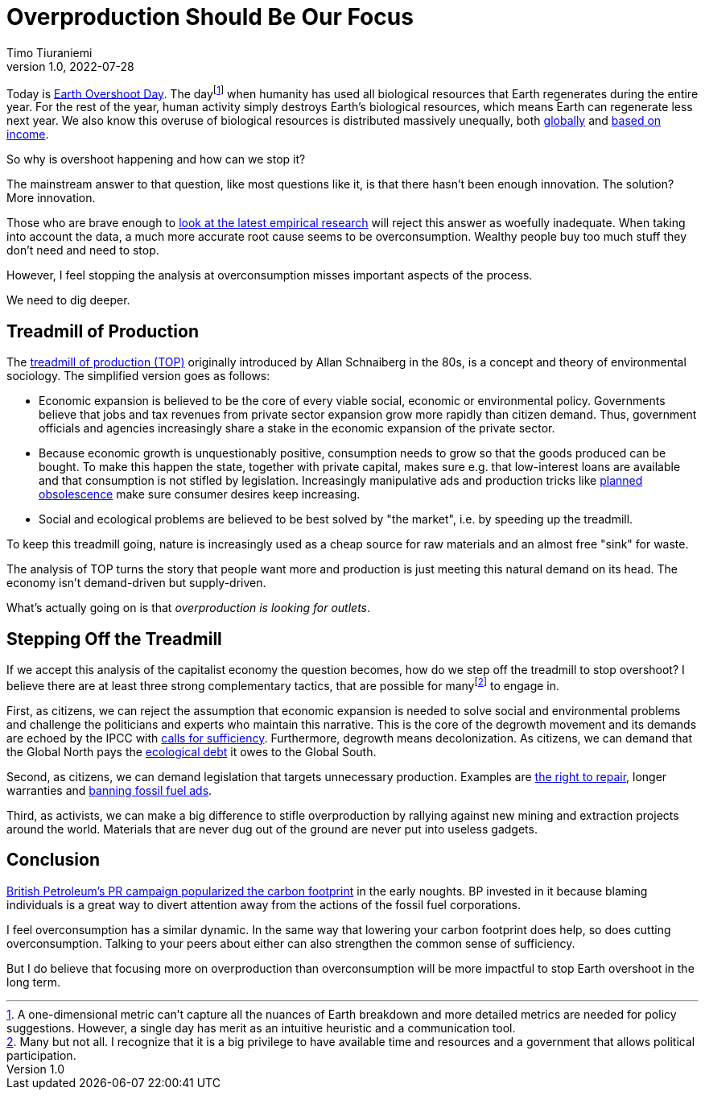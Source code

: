 = Overproduction Should Be Our Focus
Timo Tiuraniemi
1.0, 2022-07-28
:description: To stop Earth overshoot, we should focus on overproduction not overconsumption.
:keywords: Earth Overshoot Day, Treadmill of Production, Earth breakdown

Today is https://www.overshootday.org/[Earth Overshoot Day].
The dayfootnote:[A one-dimensional metric can't capture all the nuances of Earth breakdown and more detailed metrics are needed for policy suggestions. However, a single day has merit as an intuitive heuristic and a communication tool.] when humanity has used all biological resources that Earth regenerates during the entire year.
For the rest of the year, human activity simply destroys Earth's biological resources, which means Earth can regenerate less next year.
We also know this overuse of biological resources is distributed massively unequally, both https://www.thelancet.com/journals/lanplh/article/PIIS2542-5196(22)00044-4/fulltext[globally] and https://wir2022.wid.world/chapter-6/[based on income].

So why is overshoot happening and how can we stop it?

The mainstream answer to that question, like most questions like it, is that there hasn't been enough innovation.
The solution?
More innovation.

Those who are brave enough to https://timotheeparrique.com/decoupling-in-the-ipcc-ar6-wgiii/[look at the latest empirical research] will reject this answer as woefully inadequate.
When taking into account the data, a much more accurate root cause seems to be overconsumption.
Wealthy people buy too much stuff they don't need and need to stop.

However, I feel stopping the analysis at overconsumption misses important aspects of the process.

We need to dig deeper.

== Treadmill of Production

The https://doi.org/10.1016/S0196-1152(02)80004-7[treadmill of production (TOP)] originally introduced by Allan Schnaiberg in the 80s, is a concept and theory of environmental sociology.
The simplified version goes as follows:

* Economic expansion is believed to be the core of every viable social, economic or environmental policy. Governments believe that jobs and tax revenues from private sector expansion grow more rapidly than citizen demand. Thus, government officials and agencies increasingly share a stake in the economic expansion of the private sector.
* Because economic growth is unquestionably positive, consumption needs to grow so that the goods produced can be bought. To make this happen the state, together with private capital, makes sure e.g. that low-interest loans are available and that consumption is not stifled by legislation. Increasingly manipulative ads and production tricks like https://en.wikipedia.org/wiki/Planned_obsolescence[planned obsolescence] make sure consumer desires keep increasing.
* Social and ecological problems are believed to be best solved by "the market", i.e. by speeding up the treadmill.

To keep this treadmill going, nature is increasingly used as a cheap source for raw materials and an almost free "sink" for waste.

The analysis of TOP turns the story that people want more and production is just meeting this natural demand on its head.
The economy isn't demand-driven but supply-driven.

What's actually going on is that _overproduction is looking for outlets_.

== Stepping Off the Treadmill

If we accept this analysis of the capitalist economy the question becomes, how do we step off the treadmill to stop overshoot?
I believe there are at least three strong complementary tactics, that are possible for manyfootnote:[Many but not all. I recognize that it is a big privilege to have available time and resources and a government that allows political participation.] to engage in.

[#highlighted]#First, as citizens, we can reject the assumption that economic expansion is needed to solve social and environmental problems and challenge the politicians and experts who maintain this narrative.#
This is the core of the degrowth movement and its demands are echoed by the IPCC with https://timotheeparrique.com/sufficiency-means-degrowth/[calls for sufficiency].
Furthermore, degrowth means decolonization.
As citizens, we can demand that the Global North pays the https://debtforclimate.org/[ecological debt] it owes to the Global South.

Second, as citizens, we can demand legislation that targets unnecessary production.
Examples are https://www.repair.org/right[the right to repair], longer warranties and https://banfossilfuelads.org/[banning fossil fuel ads].

Third, as activists, we can make a big difference to stifle overproduction by rallying against new mining and extraction projects around the world.
Materials that are never dug out of the ground are never put into useless gadgets.

== Conclusion

https://mashable.com/feature/carbon-footprint-pr-campaign-sham[British Petroleum's PR campaign popularized the carbon footprint] in the early noughts.
BP invested in it because blaming individuals is a great way to divert attention away from the actions of the fossil fuel corporations.

I feel overconsumption has a similar dynamic.
In the same way that lowering your carbon footprint does help, so does cutting overconsumption.
Talking to your peers about either can also strengthen the common sense of sufficiency.

But I do believe that focusing more on overproduction than overconsumption will be more impactful to stop Earth overshoot in the long term.

